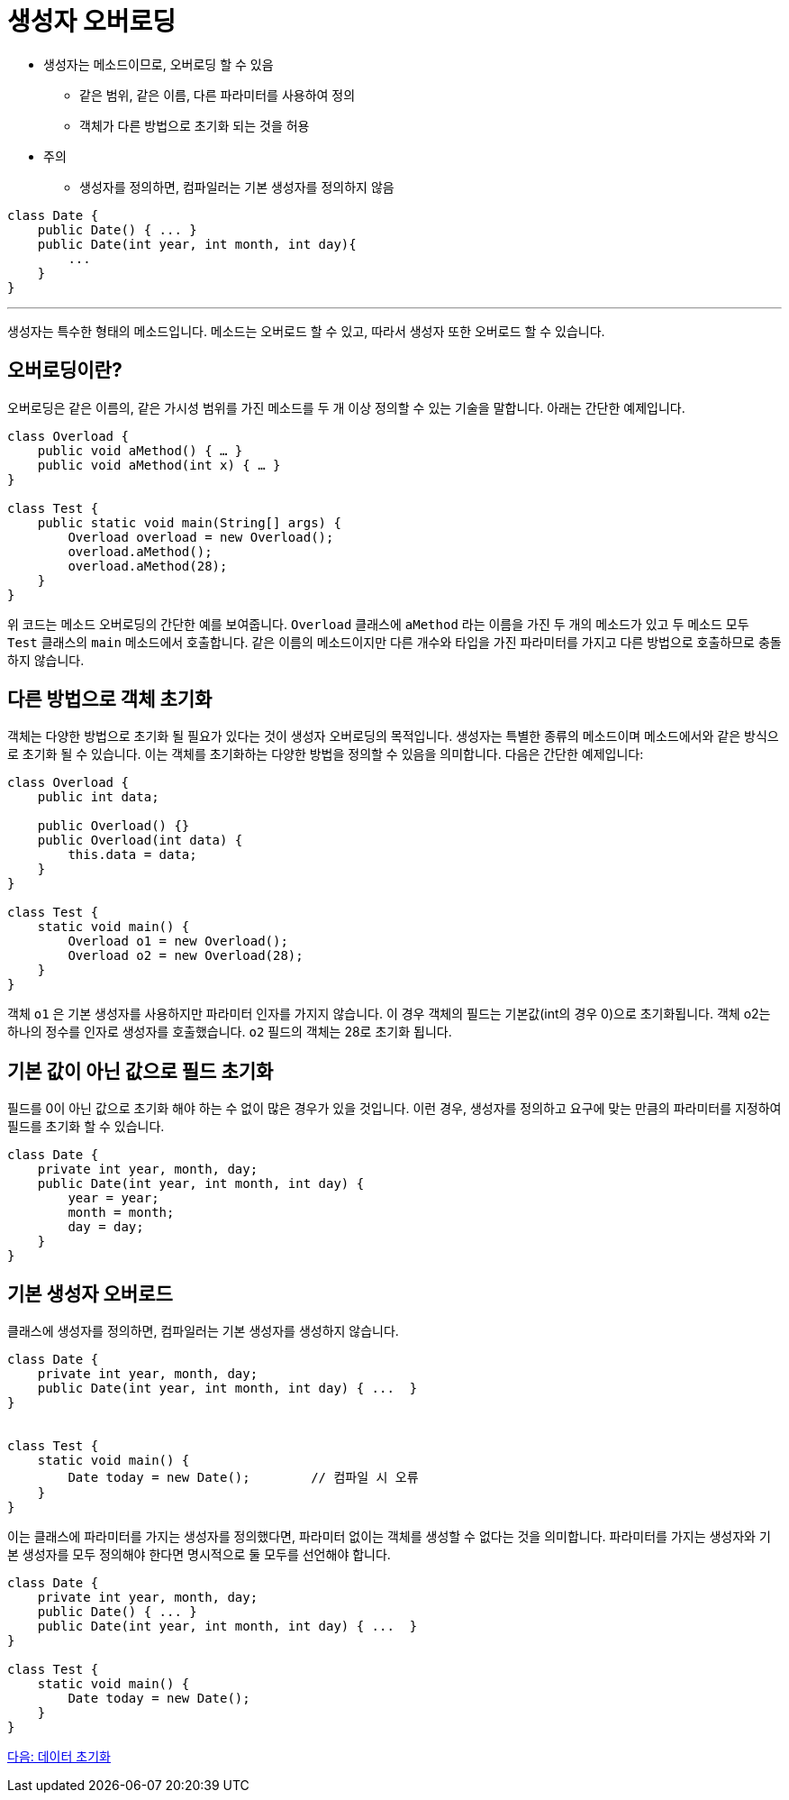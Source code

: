 = 생성자 오버로딩

* 생성자는 메소드이므로, 오버로딩 할 수 있음
** 같은 범위, 같은 이름, 다른 파라미터를 사용하여 정의
** 객체가 다른 방법으로 초기화 되는 것을 허용
* 주의
** 생성자를 정의하면, 컴파일러는 기본 생성자를 정의하지 않음

[source, java]
----
class Date {
    public Date() { ... }
    public Date(int year, int month, int day){ 
        ...
    }
}
----

---

생성자는 특수한 형태의 메소드입니다. 메소드는 오버로드 할 수 있고, 따라서 생성자 또한 오버로드 할 수 있습니다.

== 오버로딩이란?
오버로딩은 같은 이름의, 같은 가시성 범위를 가진 메소드를 두 개 이상 정의할 수 있는 기술을 말합니다. 아래는 간단한 예제입니다.

[source, java]
----
class Overload {
    public void aMethod() { … }
    public void aMethod(int x) { … }
}

class Test {
    public static void main(String[] args) {
        Overload overload = new Overload();
        overload.aMethod();
        overload.aMethod(28);
    }
}
----

위 코드는 메소드 오버로딩의 간단한 예를 보여줍니다. `Overload` 클래스에 `aMethod` 라는 이름을 가진 두 개의 메소드가 있고 두 메소드 모두 `Test` 클래스의 `main` 메소드에서 호출합니다. 같은 이름의 메소드이지만 다른 개수와 타입을 가진 파라미터를 가지고 다른 방법으로 호출하므로 충돌하지 않습니다.

== 다른 방법으로 객체 초기화

객체는 다양한 방법으로 초기화 될 필요가 있다는 것이 생성자 오버로딩의 목적입니다. 생성자는 특별한 종류의 메소드이며 메소드에서와 같은 방식으로 초기화 될 수 있습니다. 이는 객체를 초기화하는 다양한 방법을 정의할 수 있음을 의미합니다. 다음은 간단한 예제입니다:

[source, java]
----
class Overload {
    public int data;

    public Overload() {}
    public Overload(int data) {
        this.data = data;
    }
}

class Test {
    static void main() {
        Overload o1 = new Overload();
        Overload o2 = new Overload(28);
    }
}
----

객체 `o1` 은 기본 생성자를 사용하지만 파라미터 인자를 가지지 않습니다. 이 경우 객체의 필드는 기본값(int의 경우 0)으로 초기화됩니다. 객체 o2는 하나의 정수를 인자로 생성자를 호출했습니다. `o2` 필드의 객체는 28로 초기화 됩니다.

== 기본 값이 아닌 값으로 필드 초기화

필드를 0이 아닌 값으로 초기화 해야 하는 수 없이 많은 경우가 있을 것입니다. 이런 경우, 생성자를 정의하고 요구에 맞는 만큼의 파라미터를 지정하여 필드를 초기화 할 수 있습니다.

[source, java]
----
class Date {
    private int year, month, day;
    public Date(int year, int month, int day) {
        year = year;
        month = month;
        day = day;
    }
}
----

== 기본 생성자 오버로드

클래스에 생성자를 정의하면, 컴파일러는 기본 생성자를 생성하지 않습니다.

[source, java]
----
class Date {
    private int year, month, day;
    public Date(int year, int month, int day) { ...  }
}


class Test {
    static void main() {
        Date today = new Date();	// 컴파일 시 오류
    }
}
----

이는 클래스에 파라미터를 가지는 생성자를 정의했다면, 파라미터 없이는 객체를 생성할 수 없다는 것을 의미합니다. 파라미터를 가지는 생성자와 기본 생성자를 모두 정의해야 한다면 명시적으로 둘 모두를 선언해야 합니다.

[source, java]
----
class Date {
    private int year, month, day;
    public Date() { ... }
    public Date(int year, int month, int day) { ...  }
}

class Test {
    static void main() {
        Date today = new Date();	
    }
}
----

link:./07_initiate_data.adoc[다음: 데이터 초기화]